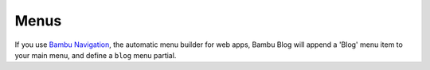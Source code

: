 Menus
=====

If you use `Bambu Navigation <https://github.com/iamsteadman/bambu-navigation>`_,
the automatic menu builder for web apps, Bambu Blog will append a 'Blog' menu item to your
main menu, and define a ``blog`` menu partial.